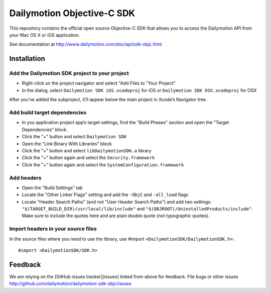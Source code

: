 ###########################
Dailymotion Objective-C SDK
###########################

This repository contains the official open source Objective-C SDK that allows you to access the Dailymotion API from your Mac OS X or iOS application.

See documentation at http://www.dailymotion.com/doc/api/sdk-objc.html

Installation
------------

Add the Dailymotion SDK project to your project
~~~~~~~~~~~~~~~~~~~~~~~~~~~~~~~~~~~~~~~~~~~~~~~

- Right-click on the project navigator and select "Add Files to "Your Project"
- In the dialog, select ``Dailymotion SDK iOS.xcodeproj`` for iOS or ``Dailymotion SDK OSX.xcodeproj`` for OSX

After you’ve added the subproject, it’ll appear below the main project in Xcode’s Navigator tree.

Add build target dependencies
~~~~~~~~~~~~~~~~~~~~~~~~~~~~~

- In you application project app’s target settings, find the "Build Phases" section and open the "Target Dependencies" block.
- Click the "+" button and select ``Dailymotion SDK``
- Open the "Link Binary With Libraries" block
- Click the "+" button and select ``libDailymotionSDK.a`` library
- Click the "+" button again and select the ``Security.framework``
- Click the "+" button again and select the ``SystemConfiguration.framework``


Add headers
~~~~~~~~~~~

- Open the "Build Settings" tab
- Locate the "Other Linker Flags" setting and add the ``-ObjC`` and ``-all_load`` flags
- Locate "Header Search Paths" (and not "User Header Search Paths") and add two settings: ``"$(TARGET_BUILD_DIR)/usr/local/lib/include"`` and ``"$(OBJROOT)/UninstalledProducts/include"``. Make sure to include the quotes here and are plain double quote (not typographic quotes).

Import headers in your source files
~~~~~~~~~~~~~~~~~~~~~~~~~~~~~~~~~~~

In the source files where you need to use the library, use #import ``<DailymotionSDK/DailymotionSDK.h>``::

    #import <DailymotionSDK/SDK.h>


Feedback
--------

We are relying on the [GitHub issues tracker][issues] linked from above for feedback. File bugs or
other issues http://github.com/dailymotion/dailymotion-sdk-objc/issues
